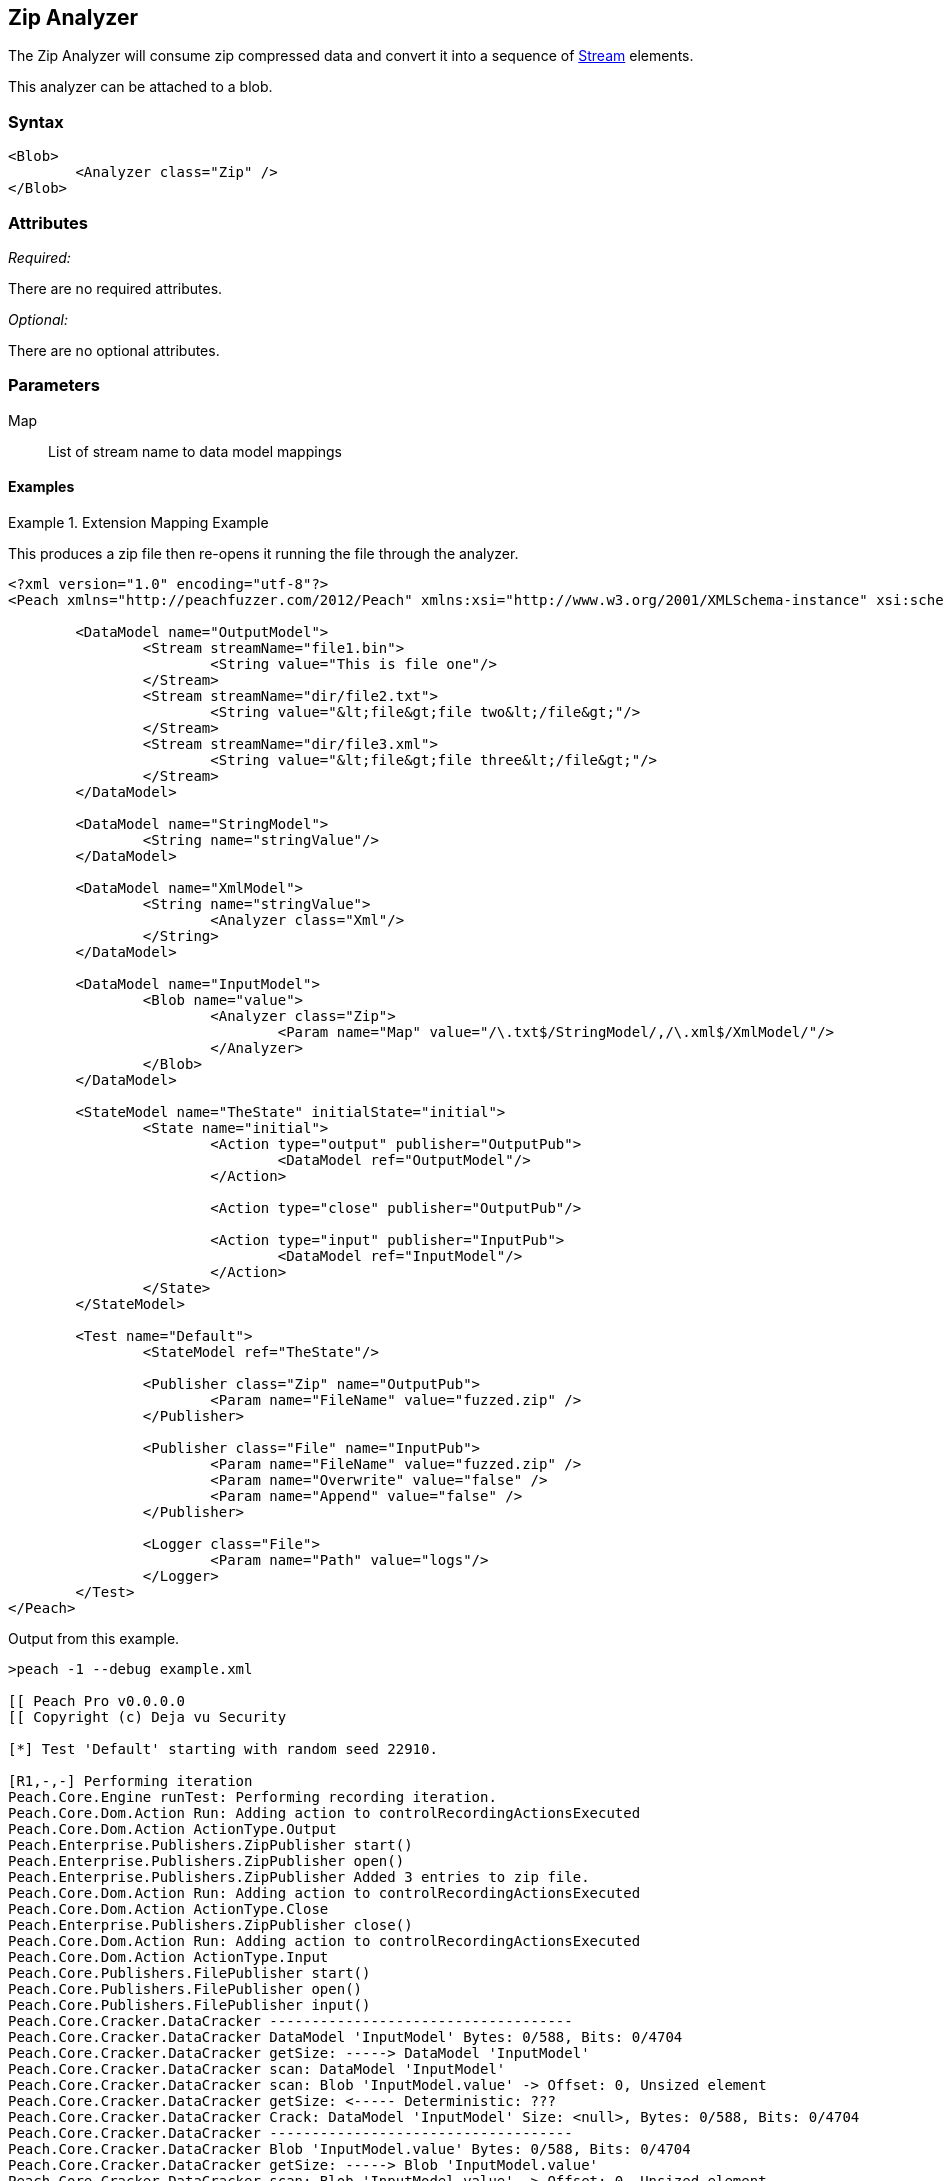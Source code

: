 [[Analyzers_Zip]]
== Zip Analyzer

The Zip Analyzer will consume zip compressed data and convert it into a sequence of xref:Stream[Stream] elements.

This analyzer can be attached to a blob.

=== Syntax

[source,xml]
----
<Blob>
	<Analyzer class="Zip" />
</Blob>
----

=== Attributes

_Required:_

There are no required attributes.

_Optional:_

There are no optional attributes.

=== Parameters

Map:: List of stream name to data model mappings


==== Examples

.Extension Mapping Example
==========================
This produces a zip file then re-opens it running the file through the analyzer.  

[source,xml]
----
<?xml version="1.0" encoding="utf-8"?>
<Peach xmlns="http://peachfuzzer.com/2012/Peach" xmlns:xsi="http://www.w3.org/2001/XMLSchema-instance" xsi:schemaLocation="http://peachfuzzer.com/2012/Peach ../peach.xsd">

	<DataModel name="OutputModel">
		<Stream streamName="file1.bin">
			<String value="This is file one"/>
		</Stream>
		<Stream streamName="dir/file2.txt">
			<String value="&lt;file&gt;file two&lt;/file&gt;"/>
		</Stream>
		<Stream streamName="dir/file3.xml">
			<String value="&lt;file&gt;file three&lt;/file&gt;"/>
		</Stream>
	</DataModel>

	<DataModel name="StringModel">
		<String name="stringValue"/>
	</DataModel>

	<DataModel name="XmlModel">
		<String name="stringValue">
			<Analyzer class="Xml"/>
		</String>
	</DataModel>

	<DataModel name="InputModel">
		<Blob name="value">
			<Analyzer class="Zip">
				<Param name="Map" value="/\.txt$/StringModel/,/\.xml$/XmlModel/"/>
			</Analyzer>
		</Blob>
	</DataModel>

	<StateModel name="TheState" initialState="initial">
		<State name="initial">
			<Action type="output" publisher="OutputPub">
				<DataModel ref="OutputModel"/>
			</Action>

			<Action type="close" publisher="OutputPub"/>

			<Action type="input" publisher="InputPub">
				<DataModel ref="InputModel"/>
			</Action>
		</State>
	</StateModel>

	<Test name="Default">
		<StateModel ref="TheState"/>

		<Publisher class="Zip" name="OutputPub">
			<Param name="FileName" value="fuzzed.zip" />
		</Publisher>

		<Publisher class="File" name="InputPub">
			<Param name="FileName" value="fuzzed.zip" />
			<Param name="Overwrite" value="false" />
			<Param name="Append" value="false" />
		</Publisher>

		<Logger class="File">
			<Param name="Path" value="logs"/> 
		</Logger>
	</Test>
</Peach>
----

Output from this example.
----
>peach -1 --debug example.xml 

[[ Peach Pro v0.0.0.0
[[ Copyright (c) Deja vu Security

[*] Test 'Default' starting with random seed 22910.

[R1,-,-] Performing iteration
Peach.Core.Engine runTest: Performing recording iteration.
Peach.Core.Dom.Action Run: Adding action to controlRecordingActionsExecuted
Peach.Core.Dom.Action ActionType.Output
Peach.Enterprise.Publishers.ZipPublisher start()
Peach.Enterprise.Publishers.ZipPublisher open()
Peach.Enterprise.Publishers.ZipPublisher Added 3 entries to zip file.
Peach.Core.Dom.Action Run: Adding action to controlRecordingActionsExecuted
Peach.Core.Dom.Action ActionType.Close
Peach.Enterprise.Publishers.ZipPublisher close()
Peach.Core.Dom.Action Run: Adding action to controlRecordingActionsExecuted
Peach.Core.Dom.Action ActionType.Input
Peach.Core.Publishers.FilePublisher start()
Peach.Core.Publishers.FilePublisher open()
Peach.Core.Publishers.FilePublisher input()
Peach.Core.Cracker.DataCracker ------------------------------------
Peach.Core.Cracker.DataCracker DataModel 'InputModel' Bytes: 0/588, Bits: 0/4704
Peach.Core.Cracker.DataCracker getSize: -----> DataModel 'InputModel'
Peach.Core.Cracker.DataCracker scan: DataModel 'InputModel'
Peach.Core.Cracker.DataCracker scan: Blob 'InputModel.value' -> Offset: 0, Unsized element
Peach.Core.Cracker.DataCracker getSize: <----- Deterministic: ???
Peach.Core.Cracker.DataCracker Crack: DataModel 'InputModel' Size: <null>, Bytes: 0/588, Bits: 0/4704
Peach.Core.Cracker.DataCracker ------------------------------------
Peach.Core.Cracker.DataCracker Blob 'InputModel.value' Bytes: 0/588, Bits: 0/4704
Peach.Core.Cracker.DataCracker getSize: -----> Blob 'InputModel.value'
Peach.Core.Cracker.DataCracker scan: Blob 'InputModel.value' -> Offset: 0, Unsized element
Peach.Core.Cracker.DataCracker lookahead: Blob 'InputModel.value'
Peach.Core.Cracker.DataCracker getSize: <----- Last Unsized: 4704
Peach.Core.Cracker.DataCracker Crack: Blob 'InputModel.value' Size: 4704, Bytes: 0/588, Bits: 0/4704
Peach.Core.Dom.DataElement Blob 'InputModel.value' value is: 50 4b 03 04 14 00 00 00 00 00 fa 86 87 44 47 8e a7 f7 10 00 00 00 10 00 00 00 09 00 24 00 66 69.. (Len: 588 bytes)
Peach.Enterprise.Analyzers.ZipAnalyzer Attempting to parse: file1.bin
Peach.Core.Cracker.DataCracker ------------------------------------
Peach.Core.Cracker.DataCracker Block 'Content' Bytes: 0/16, Bits: 0/128
Peach.Core.Cracker.DataCracker getSize: -----> Block 'Content'
Peach.Core.Cracker.DataCracker scan: Block 'Content'
Peach.Core.Cracker.DataCracker scan: Blob 'Content.Data' -> Offset: 0, Unsized element
Peach.Core.Cracker.DataCracker getSize: <----- Deterministic: ???
Peach.Core.Cracker.DataCracker Crack: Block 'Content' Size: <null>, Bytes: 0/16, Bits: 0/128
Peach.Core.Cracker.DataCracker ------------------------------------
Peach.Core.Cracker.DataCracker Blob 'Content.Data' Bytes: 0/16, Bits: 0/128
Peach.Core.Cracker.DataCracker getSize: -----> Blob 'Content.Data'
Peach.Core.Cracker.DataCracker scan: Blob 'Content.Data' -> Offset: 0, Unsized element
Peach.Core.Cracker.DataCracker lookahead: Blob 'Content.Data'
Peach.Core.Cracker.DataCracker getSize: <----- Last Unsized: 128
Peach.Core.Cracker.DataCracker Crack: Blob 'Content.Data' Size: 128, Bytes: 0/16, Bits: 0/128
Peach.Core.Dom.DataElement Blob 'Content.Data' value is: 54 68 69 73 20 69 73 20 66 69 6c 65 20 6f 6e 65
Peach.Enterprise.Analyzers.ZipAnalyzer Successfully parsed: file1.bin
Peach.Enterprise.Analyzers.ZipAnalyzer Attempting to parse: dir/file2.txt
Peach.Enterprise.Analyzers.ZipAnalyzer Resolved entry 'dir/file2.txt' to data model 'StringModel'.
Peach.Core.Cracker.DataCracker ------------------------------------
Peach.Core.Cracker.DataCracker DataModel 'Content' Bytes: 0/21, Bits: 0/168
Peach.Core.Cracker.DataCracker getSize: -----> DataModel 'Content'
Peach.Core.Cracker.DataCracker scan: DataModel 'Content'
Peach.Core.Cracker.DataCracker scan: String 'Content.stringValue' -> Offset: 0, Unsized element
Peach.Core.Cracker.DataCracker getSize: <----- Deterministic: ???
Peach.Core.Cracker.DataCracker Crack: DataModel 'Content' Size: <null>, Bytes: 0/21, Bits: 0/168
Peach.Core.Cracker.DataCracker ------------------------------------
Peach.Core.Cracker.DataCracker String 'Content.stringValue' Bytes: 0/21, Bits: 0/168
Peach.Core.Cracker.DataCracker getSize: -----> String 'Content.stringValue'
Peach.Core.Cracker.DataCracker scan: String 'Content.stringValue' -> Offset: 0, Unsized element
Peach.Core.Cracker.DataCracker lookahead: String 'Content.stringValue'
Peach.Core.Cracker.DataCracker getSize: <----- Last Unsized: 168
Peach.Core.Cracker.DataCracker Crack: String 'Content.stringValue' Size: 168, Bytes: 0/21, Bits: 0/168
Peach.Core.Dom.DataElement String 'Content.stringValue' value is: <file>file two</file>
Peach.Enterprise.Analyzers.ZipAnalyzer Successfully parsed: dir/file2.txt
Peach.Enterprise.Analyzers.ZipAnalyzer Attempting to parse: dir/file3.xml
Peach.Enterprise.Analyzers.ZipAnalyzer Resolved entry 'dir/file3.xml' to data model 'XmlModel'.
Peach.Core.Cracker.DataCracker ------------------------------------
Peach.Core.Cracker.DataCracker DataModel 'Content' Bytes: 0/23, Bits: 0/184
Peach.Core.Cracker.DataCracker getSize: -----> DataModel 'Content'
Peach.Core.Cracker.DataCracker scan: DataModel 'Content'
Peach.Core.Cracker.DataCracker scan: String 'Content.stringValue' -> Offset: 0, Unsized element
Peach.Core.Cracker.DataCracker getSize: <----- Deterministic: ???
Peach.Core.Cracker.DataCracker Crack: DataModel 'Content' Size: <null>, Bytes: 0/23, Bits: 0/184
Peach.Core.Cracker.DataCracker ------------------------------------
Peach.Core.Cracker.DataCracker String 'Content.stringValue' Bytes: 0/23, Bits: 0/184
Peach.Core.Cracker.DataCracker getSize: -----> String 'Content.stringValue'
Peach.Core.Cracker.DataCracker scan: String 'Content.stringValue' -> Offset: 0, Unsized element
Peach.Core.Cracker.DataCracker lookahead: String 'Content.stringValue'
Peach.Core.Cracker.DataCracker getSize: <----- Last Unsized: 184
Peach.Core.Cracker.DataCracker Crack: String 'Content.stringValue' Size: 184, Bytes: 0/23, Bits: 0/184
Peach.Core.Dom.DataElement String 'Content.stringValue' value is: <file>file three</file>
Peach.Enterprise.Analyzers.ZipAnalyzer Successfully parsed: dir/file3.xml
Peach.Core.Publishers.FilePublisher close()
Peach.Core.Engine runTest: context.config.singleIteration == true
Peach.Enterprise.Publishers.ZipPublisher stop()
Peach.Core.Publishers.FilePublisher stop()

[*] Test 'Default' finished.
----

View of fuzzed.zip in Peach Validator 

.{nbsp}
image::{images}/ZipAnalyzerOutput.png["Validator Output", alt="Validator Output"]

==========================
